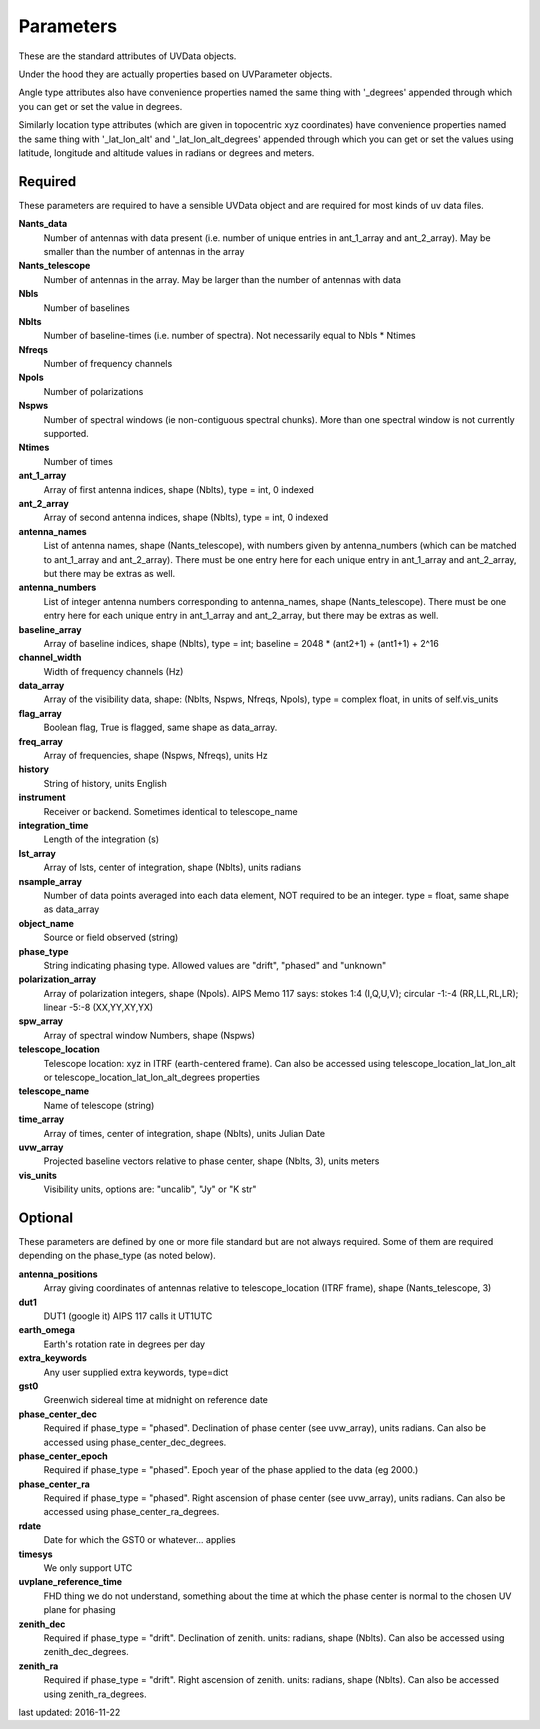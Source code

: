 Parameters
==============
These are the standard attributes of UVData objects.

Under the hood they are actually properties based on UVParameter objects.

Angle type attributes also have convenience properties named the same thing 
with '_degrees' appended through which you can get or set the value in degrees.

Similarly location type attributes (which are given in topocentric xyz coordinates) 
have convenience properties named the same thing with '_lat_lon_alt' and 
'_lat_lon_alt_degrees' appended through which you can get or set the values using 
latitude, longitude and altitude values in radians or degrees and meters.

Required
----------------
These parameters are required to have a sensible UVData object and 
are required for most kinds of uv data files.

**Nants_data**
     Number of antennas with data present (i.e. number of unique entries in ant_1_array and ant_2_array). May be smaller than the number of antennas in the array

**Nants_telescope**
     Number of antennas in the array. May be larger than the number of antennas with data

**Nbls**
     Number of baselines

**Nblts**
     Number of baseline-times (i.e. number of spectra). Not necessarily equal to Nbls * Ntimes

**Nfreqs**
     Number of frequency channels

**Npols**
     Number of polarizations

**Nspws**
     Number of spectral windows (ie non-contiguous spectral chunks). More than one spectral window is not currently supported.

**Ntimes**
     Number of times

**ant_1_array**
     Array of first antenna indices, shape (Nblts), type = int, 0 indexed

**ant_2_array**
     Array of second antenna indices, shape (Nblts), type = int, 0 indexed

**antenna_names**
     List of antenna names, shape (Nants_telescope), with numbers given by antenna_numbers (which can be matched to ant_1_array and ant_2_array). There must be one entry here for each unique entry in ant_1_array and ant_2_array, but there may be extras as well.

**antenna_numbers**
     List of integer antenna numbers corresponding to antenna_names, shape (Nants_telescope). There must be one entry here for each unique entry in ant_1_array and ant_2_array, but there may be extras as well.

**baseline_array**
     Array of baseline indices, shape (Nblts), type = int; baseline = 2048 * (ant2+1) + (ant1+1) + 2^16

**channel_width**
     Width of frequency channels (Hz)

**data_array**
     Array of the visibility data, shape: (Nblts, Nspws, Nfreqs, Npols), type = complex float, in units of self.vis_units

**flag_array**
     Boolean flag, True is flagged, same shape as data_array.

**freq_array**
     Array of frequencies, shape (Nspws, Nfreqs), units Hz

**history**
     String of history, units English

**instrument**
     Receiver or backend. Sometimes identical to telescope_name

**integration_time**
     Length of the integration (s)

**lst_array**
     Array of lsts, center of integration, shape (Nblts), units radians

**nsample_array**
     Number of data points averaged into each data element, NOT required to be an integer. type = float, same shape as data_array

**object_name**
     Source or field observed (string)

**phase_type**
     String indicating phasing type. Allowed values are "drift", "phased" and "unknown"

**polarization_array**
     Array of polarization integers, shape (Npols). AIPS Memo 117 says: stokes 1:4 (I,Q,U,V);  circular -1:-4 (RR,LL,RL,LR); linear -5:-8 (XX,YY,XY,YX)

**spw_array**
     Array of spectral window Numbers, shape (Nspws)

**telescope_location**
     Telescope location: xyz in ITRF (earth-centered frame). Can also be accessed using telescope_location_lat_lon_alt or telescope_location_lat_lon_alt_degrees properties

**telescope_name**
     Name of telescope (string)

**time_array**
     Array of times, center of integration, shape (Nblts), units Julian Date

**uvw_array**
     Projected baseline vectors relative to phase center, shape (Nblts, 3), units meters

**vis_units**
     Visibility units, options are: "uncalib", "Jy" or "K str"

Optional
----------------
These parameters are defined by one or more file standard but are not always required.
Some of them are required depending on the phase_type (as noted below).

**antenna_positions**
     Array giving coordinates of antennas relative to telescope_location (ITRF frame), shape (Nants_telescope, 3)

**dut1**
     DUT1 (google it) AIPS 117 calls it UT1UTC

**earth_omega**
     Earth's rotation rate in degrees per day

**extra_keywords**
     Any user supplied extra keywords, type=dict

**gst0**
     Greenwich sidereal time at midnight on reference date

**phase_center_dec**
     Required if phase_type = "phased". Declination of phase center (see uvw_array), units radians. Can also be accessed using phase_center_dec_degrees.

**phase_center_epoch**
     Required if phase_type = "phased". Epoch year of the phase applied to the data (eg 2000.)

**phase_center_ra**
     Required if phase_type = "phased". Right ascension of phase center (see uvw_array), units radians. Can also be accessed using phase_center_ra_degrees.

**rdate**
     Date for which the GST0 or whatever... applies

**timesys**
     We only support UTC

**uvplane_reference_time**
     FHD thing we do not understand, something about the time at which the phase center is normal to the chosen UV plane for phasing

**zenith_dec**
     Required if phase_type = "drift". Declination of zenith. units: radians, shape (Nblts). Can also be accessed using zenith_dec_degrees.

**zenith_ra**
     Required if phase_type = "drift". Right ascension of zenith. units: radians, shape (Nblts). Can also be accessed using zenith_ra_degrees.

last updated: 2016-11-22